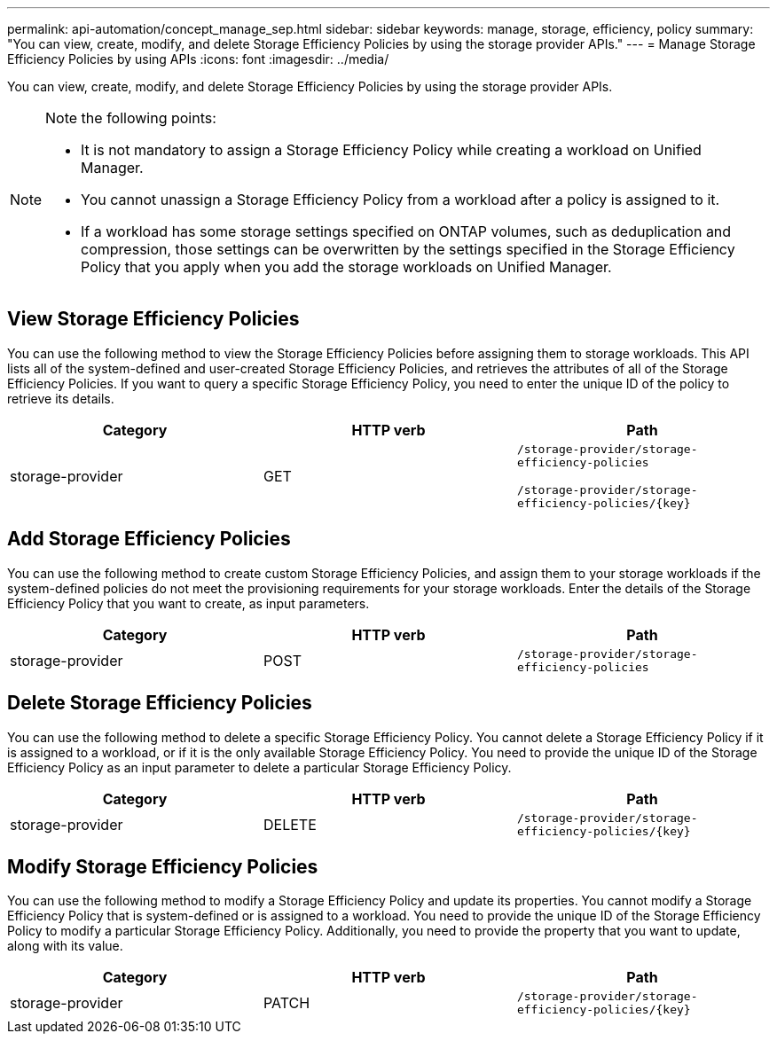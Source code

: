 ---
permalink: api-automation/concept_manage_sep.html
sidebar: sidebar
keywords: manage, storage, efficiency, policy
summary: "You can view, create, modify, and delete Storage Efficiency Policies by using the storage provider APIs."
---
= Manage Storage Efficiency Policies by using APIs
:icons: font
:imagesdir: ../media/

[.lead]
You can view, create, modify, and delete Storage Efficiency Policies by using the storage provider APIs.

[NOTE]
====
Note the following points:

* It is not mandatory to assign a Storage Efficiency Policy while creating a workload on Unified Manager.
* You cannot unassign a Storage Efficiency Policy from a workload after a policy is assigned to it.
* If a workload has some storage settings specified on ONTAP volumes, such as deduplication and compression, those settings can be overwritten by the settings specified in the Storage Efficiency Policy that you apply when you add the storage workloads on Unified Manager.

====

== View Storage Efficiency Policies

You can use the following method to view the Storage Efficiency Policies before assigning them to storage workloads. This API lists all of the system-defined and user-created Storage Efficiency Policies, and retrieves the attributes of all of the Storage Efficiency Policies. If you want to query a specific Storage Efficiency Policy, you need to enter the unique ID of the policy to retrieve its details.
[cols="3*",options="header"]
|===
| Category| HTTP verb| Path
a|
storage-provider
a|
GET
a|
`/storage-provider/storage-efficiency-policies`

`/storage-provider/storage-efficiency-policies/\{key}`

|===

== Add Storage Efficiency Policies

You can use the following method to create custom Storage Efficiency Policies, and assign them to your storage workloads if the system-defined policies do not meet the provisioning requirements for your storage workloads. Enter the details of the Storage Efficiency Policy that you want to create, as input parameters.
[cols="3*",options="header"]
|===
| Category| HTTP verb| Path
a|
storage-provider
a|
POST
a|
`/storage-provider/storage-efficiency-policies`
|===

== Delete Storage Efficiency Policies

You can use the following method to delete a specific Storage Efficiency Policy. You cannot delete a Storage Efficiency Policy if it is assigned to a workload, or if it is the only available Storage Efficiency Policy. You need to provide the unique ID of the Storage Efficiency Policy as an input parameter to delete a particular Storage Efficiency Policy.
[cols="3*",options="header"]
|===
| Category| HTTP verb| Path
a|
storage-provider
a|
DELETE
a|
`/storage-provider/storage-efficiency-policies/\{key}`
|===

== Modify Storage Efficiency Policies

You can use the following method to modify a Storage Efficiency Policy and update its properties. You cannot modify a Storage Efficiency Policy that is system-defined or is assigned to a workload. You need to provide the unique ID of the Storage Efficiency Policy to modify a particular Storage Efficiency Policy. Additionally, you need to provide the property that you want to update, along with its value.
[cols="3*",options="header"]
|===
| Category| HTTP verb| Path
a|
storage-provider
a|
PATCH
a|
`/storage-provider/storage-efficiency-policies/\{key}`
|===
// 2025-6-11, OTHERDOC-133